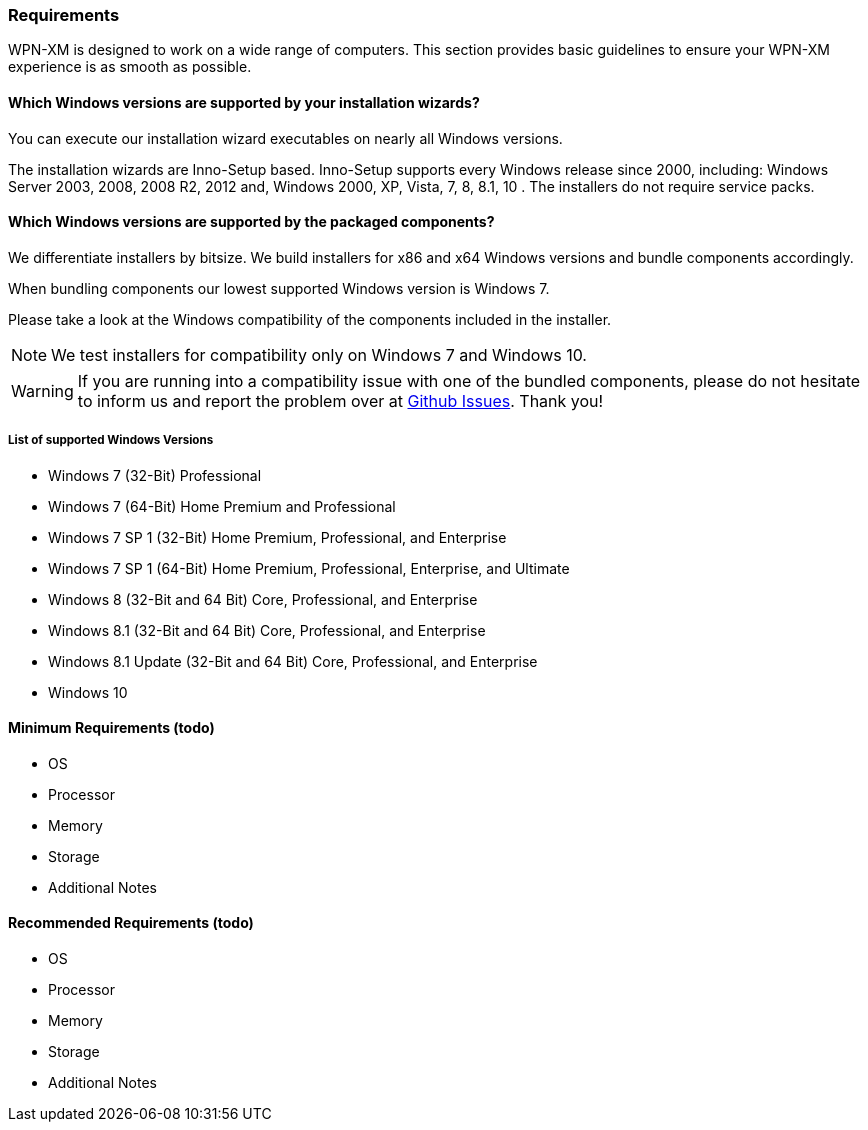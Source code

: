 === Requirements

WPN-XM is designed to work on a wide range of computers. 
This section provides basic guidelines to ensure your WPN-XM experience is as smooth as possible.

==== Which Windows versions are supported by your installation wizards?

You can execute our installation wizard executables on nearly all Windows versions.

The installation wizards are Inno-Setup based.
Inno-Setup supports every Windows release since 2000, including:
Windows Server 2003, 2008, 2008 R2, 2012 and, Windows 2000, XP, Vista, 7, 8, 8.1, 10 . 
The installers do not require service packs.

==== Which Windows versions are supported by the packaged components?

We differentiate installers by bitsize.
We build installers for x86 and x64 Windows versions and bundle components accordingly.

When bundling components our lowest supported Windows version is Windows 7.

Please take a look at the Windows compatibility of the components included in the installer.

[NOTE]
====
We test installers for compatibility only on Windows 7 and Windows 10.
==== 

[WARNING]
====
If you are running into a compatibility issue with one of the bundled components, please
do not hesitate to inform us and report the problem over at https://github.com/WPN-XM/WPN-XM/issues[Github Issues]. 
Thank you!
====

===== List of supported Windows Versions

* Windows 7 (32-Bit) Professional
* Windows 7 (64-Bit) Home Premium and Professional
* Windows 7 SP 1 (32-Bit) Home Premium, Professional, and Enterprise
* Windows 7 SP 1 (64-Bit) Home Premium, Professional, Enterprise, and Ultimate
* Windows 8 (32-Bit and 64 Bit) Core, Professional, and Enterprise
* Windows 8.1 (32-Bit and 64 Bit) Core, Professional, and Enterprise
* Windows 8.1 Update (32-Bit and 64 Bit) Core, Professional, and Enterprise
* Windows 10

==== Minimum Requirements (todo)

* OS
* Processor
* Memory
* Storage
* Additional Notes

==== Recommended Requirements (todo)

* OS
* Processor
* Memory
* Storage
* Additional Notes

<<<
